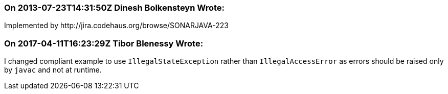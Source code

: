 === On 2013-07-23T14:31:50Z Dinesh Bolkensteyn Wrote:
Implemented by \http://jira.codehaus.org/browse/SONARJAVA-223

=== On 2017-04-11T16:23:29Z Tibor Blenessy Wrote:
I changed compliant example to use ``++IllegalStateException++`` rather than ``++IllegalAccessError++`` as errors should be raised only by ``++javac++`` and not at runtime.

